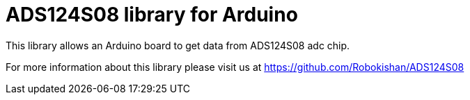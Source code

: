 = ADS124S08 library for Arduino =

This library allows an Arduino board to get data from ADS124S08 adc chip.

For more information about this library please visit us at
https://github.com/Robokishan/ADS124S08